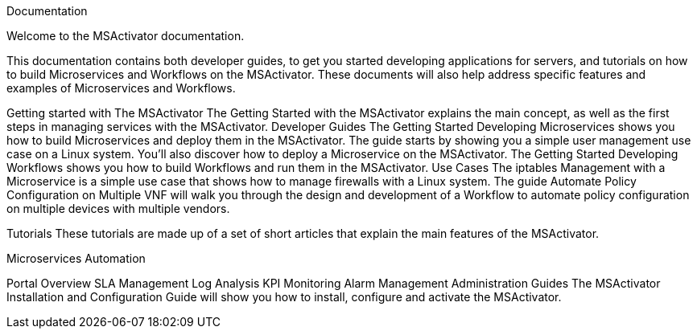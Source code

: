 Documentation

Welcome to the MSActivator documentation.

This documentation contains both developer guides, to get you started developing applications for servers, and tutorials on how to build Microservices and Workflows on the MSActivator. These documents will also help address specific features and examples of Microservices and Workflows.

Getting started with The MSActivator
The Getting Started with the MSActivator explains the main concept, as well as the first steps in managing services with the MSActivator.
Developer Guides
The Getting Started Developing Microservices shows you how to build Microservices and deploy them in the MSActivator. The guide starts by showing you a simple user management use case on a Linux system. You'll also discover how to deploy a Microservice on the MSActivator.
The Getting Started Developing Workflows shows you how to build Workflows and run them in the MSActivator.
Use Cases
The iptables Management with a Microservice is a simple use case that shows how to manage firewalls with a Linux system.
The guide Automate Policy Configuration on Multiple VNF will walk you through the design and development of a Workflow to automate policy configuration on multiple devices with multiple vendors.

Tutorials
These tutorials are made up of a set of short articles that explain the main features of the MSActivator.

Microservices
Automation

Portal Overview
SLA Management
Log Analysis
KPI Monitoring
Alarm Management
Administration Guides
The MSActivator Installation and Configuration Guide will show you how to install, configure and activate the MSActivator.


